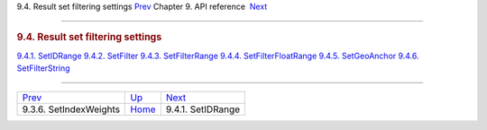 .. raw:: html

   <div class="navheader">

9.4. Result set filtering settings
`Prev <api-func-setindexweights.html>`__ 
Chapter 9. API reference
 `Next <api-func-setidrange.html>`__

--------------

.. raw:: html

   </div>

.. raw:: html

   <div class="sect1">

.. raw:: html

   <div class="titlepage">

.. raw:: html

   <div>

.. raw:: html

   <div>

.. rubric:: 9.4. Result set filtering settings
   :name: result-set-filtering-settings
   :class: title

.. raw:: html

   </div>

.. raw:: html

   </div>

.. raw:: html

   </div>

.. raw:: html

   <div class="toc">

`9.4.1. SetIDRange <api-func-setidrange.html>`__
`9.4.2. SetFilter <api-func-setfilter.html>`__
`9.4.3. SetFilterRange <api-func-setfilterrange.html>`__
`9.4.4. SetFilterFloatRange <api-func-setfilterfloatrange.html>`__
`9.4.5. SetGeoAnchor <api-func-setgeoanchor.html>`__
`9.4.6. SetFilterString <api-func-setfilterstring.html>`__

.. raw:: html

   </div>

.. raw:: html

   </div>

.. raw:: html

   <div class="navfooter">

--------------

+---------------------------------------------+-------------------------------+----------------------------------------+
| `Prev <api-func-setindexweights.html>`__    | `Up <api-reference.html>`__   |  `Next <api-func-setidrange.html>`__   |
+---------------------------------------------+-------------------------------+----------------------------------------+
| 9.3.6. SetIndexWeights                      | `Home <index.html>`__         |  9.4.1. SetIDRange                     |
+---------------------------------------------+-------------------------------+----------------------------------------+

.. raw:: html

   </div>
